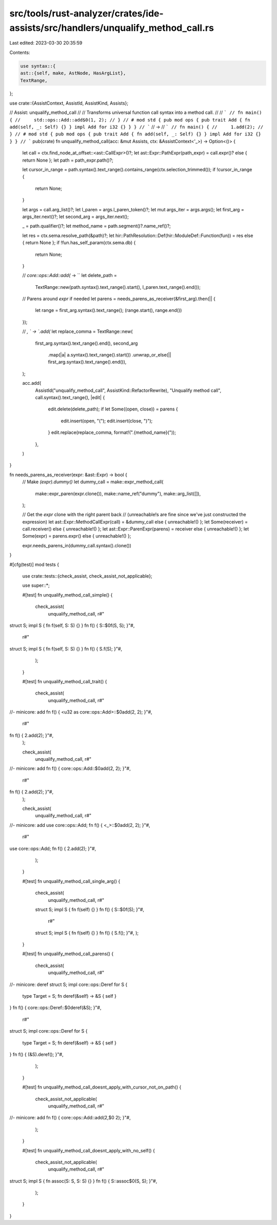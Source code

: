 src/tools/rust-analyzer/crates/ide-assists/src/handlers/unqualify_method_call.rs
================================================================================

Last edited: 2023-03-30 20:35:59

Contents:

.. code-block:: rs

    use syntax::{
    ast::{self, make, AstNode, HasArgList},
    TextRange,
};

use crate::{AssistContext, AssistId, AssistKind, Assists};

// Assist: unqualify_method_call
//
// Transforms universal function call syntax into a method call.
//
// ```
// fn main() {
//     std::ops::Add::add$0(1, 2);
// }
// # mod std { pub mod ops { pub trait Add { fn add(self, _: Self) {} } impl Add for i32 {} } }
// ```
// ->
// ```
// fn main() {
//     1.add(2);
// }
// # mod std { pub mod ops { pub trait Add { fn add(self, _: Self) {} } impl Add for i32 {} } }
// ```
pub(crate) fn unqualify_method_call(acc: &mut Assists, ctx: &AssistContext<'_>) -> Option<()> {
    let call = ctx.find_node_at_offset::<ast::CallExpr>()?;
    let ast::Expr::PathExpr(path_expr) = call.expr()? else { return None };
    let path = path_expr.path()?;

    let cursor_in_range = path.syntax().text_range().contains_range(ctx.selection_trimmed());
    if !cursor_in_range {
        return None;
    }

    let args = call.arg_list()?;
    let l_paren = args.l_paren_token()?;
    let mut args_iter = args.args();
    let first_arg = args_iter.next()?;
    let second_arg = args_iter.next();

    _ = path.qualifier()?;
    let method_name = path.segment()?.name_ref()?;

    let res = ctx.sema.resolve_path(&path)?;
    let hir::PathResolution::Def(hir::ModuleDef::Function(fun)) = res else { return None };
    if !fun.has_self_param(ctx.sema.db) {
        return None;
    }

    // `core::ops::Add::add(` -> ``
    let delete_path =
        TextRange::new(path.syntax().text_range().start(), l_paren.text_range().end());

    // Parens around `expr` if needed
    let parens = needs_parens_as_receiver(&first_arg).then(|| {
        let range = first_arg.syntax().text_range();
        (range.start(), range.end())
    });

    // `, ` -> `.add(`
    let replace_comma = TextRange::new(
        first_arg.syntax().text_range().end(),
        second_arg
            .map(|a| a.syntax().text_range().start())
            .unwrap_or_else(|| first_arg.syntax().text_range().end()),
    );

    acc.add(
        AssistId("unqualify_method_call", AssistKind::RefactorRewrite),
        "Unqualify method call",
        call.syntax().text_range(),
        |edit| {
            edit.delete(delete_path);
            if let Some((open, close)) = parens {
                edit.insert(open, "(");
                edit.insert(close, ")");
            }
            edit.replace(replace_comma, format!(".{method_name}("));
        },
    )
}

fn needs_parens_as_receiver(expr: &ast::Expr) -> bool {
    // Make `(expr).dummy()`
    let dummy_call = make::expr_method_call(
        make::expr_paren(expr.clone()),
        make::name_ref("dummy"),
        make::arg_list([]),
    );

    // Get the `expr` clone with the right parent back
    // (unreachable!s are fine since we've just constructed the expression)
    let ast::Expr::MethodCallExpr(call) = &dummy_call else { unreachable!() };
    let Some(receiver) = call.receiver() else { unreachable!() };
    let ast::Expr::ParenExpr(parens) = receiver else { unreachable!() };
    let Some(expr) = parens.expr() else { unreachable!() };

    expr.needs_parens_in(dummy_call.syntax().clone())
}

#[cfg(test)]
mod tests {
    use crate::tests::{check_assist, check_assist_not_applicable};

    use super::*;

    #[test]
    fn unqualify_method_call_simple() {
        check_assist(
            unqualify_method_call,
            r#"
struct S;
impl S { fn f(self, S: S) {} }
fn f() { S::$0f(S, S); }"#,
            r#"
struct S;
impl S { fn f(self, S: S) {} }
fn f() { S.f(S); }"#,
        );
    }

    #[test]
    fn unqualify_method_call_trait() {
        check_assist(
            unqualify_method_call,
            r#"
//- minicore: add
fn f() { <u32 as core::ops::Add>::$0add(2, 2); }"#,
            r#"
fn f() { 2.add(2); }"#,
        );

        check_assist(
            unqualify_method_call,
            r#"
//- minicore: add
fn f() { core::ops::Add::$0add(2, 2); }"#,
            r#"
fn f() { 2.add(2); }"#,
        );

        check_assist(
            unqualify_method_call,
            r#"
//- minicore: add
use core::ops::Add;
fn f() { <_>::$0add(2, 2); }"#,
            r#"
use core::ops::Add;
fn f() { 2.add(2); }"#,
        );
    }

    #[test]
    fn unqualify_method_call_single_arg() {
        check_assist(
            unqualify_method_call,
            r#"
        struct S;
        impl S { fn f(self) {} }
        fn f() { S::$0f(S); }"#,
            r#"
        struct S;
        impl S { fn f(self) {} }
        fn f() { S.f(); }"#,
        );
    }

    #[test]
    fn unqualify_method_call_parens() {
        check_assist(
            unqualify_method_call,
            r#"
//- minicore: deref
struct S;
impl core::ops::Deref for S {
    type Target = S;
    fn deref(&self) -> &S { self }
}
fn f() { core::ops::Deref::$0deref(&S); }"#,
            r#"
struct S;
impl core::ops::Deref for S {
    type Target = S;
    fn deref(&self) -> &S { self }
}
fn f() { (&S).deref(); }"#,
        );
    }

    #[test]
    fn unqualify_method_call_doesnt_apply_with_cursor_not_on_path() {
        check_assist_not_applicable(
            unqualify_method_call,
            r#"
//- minicore: add
fn f() { core::ops::Add::add(2,$0 2); }"#,
        );
    }

    #[test]
    fn unqualify_method_call_doesnt_apply_with_no_self() {
        check_assist_not_applicable(
            unqualify_method_call,
            r#"
struct S;
impl S { fn assoc(S: S, S: S) {} }
fn f() { S::assoc$0(S, S); }"#,
        );
    }
}


